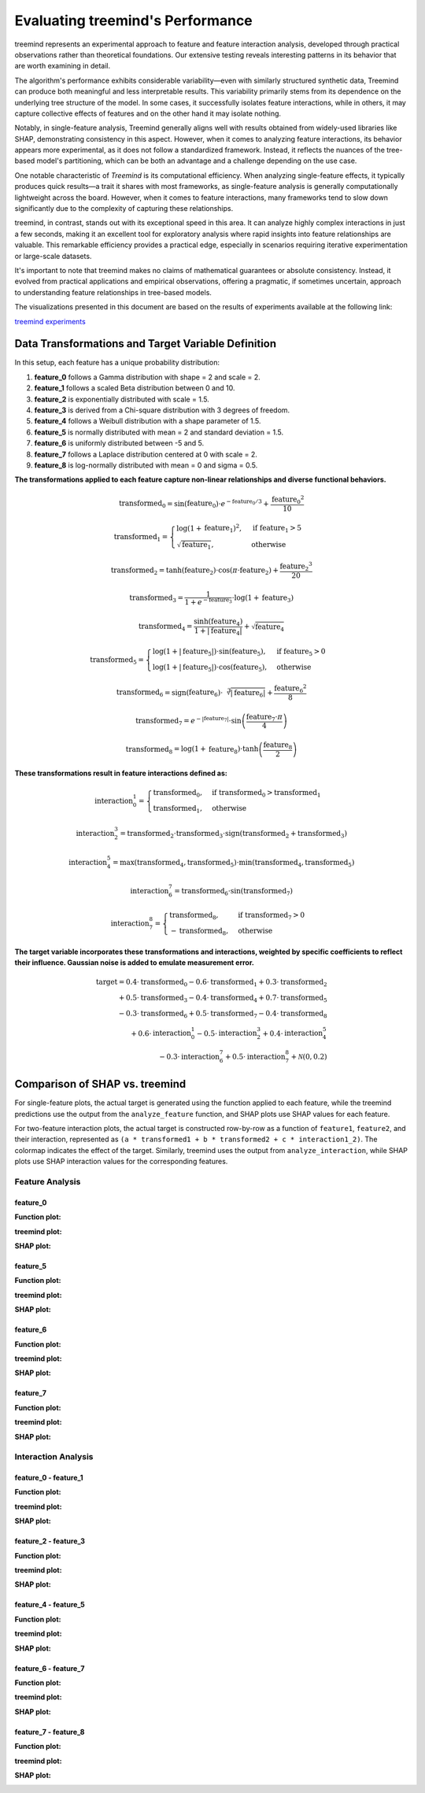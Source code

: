 Evaluating treemind's Performance
==================================
treemind represents an experimental approach to feature and feature interaction analysis, developed through practical observations rather 
than theoretical foundations. Our extensive testing reveals interesting patterns in its behavior that are worth examining in detail.


The algorithm's performance exhibits considerable variability—even with similarly structured synthetic data, Treemind can produce both 
meaningful and less interpretable results. This variability primarily stems from its dependence on the underlying tree structure of the 
model. In some cases, it successfully isolates feature interactions, while in others, it may capture collective effects of features and  
on the other hand it may isolate nothing. 

Notably, in single-feature analysis, Treemind generally aligns well with results obtained from widely-used libraries like SHAP, demonstrating 
consistency in this aspect. However, when it comes to analyzing feature interactions, its behavior appears more experimental, as it does not 
follow a standardized framework. Instead, it reflects the nuances of the tree-based model's partitioning, which can be both an advantage and 
a challenge depending on the use case.

One notable characteristic of *Treemind* is its computational efficiency. When analyzing single-feature effects, it typically produces quick 
results—a trait it shares with most frameworks, as single-feature analysis is generally computationally lightweight across the board. However,
when it comes to feature interactions, many frameworks tend to slow down significantly due to the complexity of capturing these relationships.

treemind, in contrast, stands out with its exceptional speed in this area. It can analyze highly complex interactions in just a few seconds,
making it an excellent tool for exploratory analysis where rapid insights into feature relationships are valuable. This remarkable efficiency 
provides a practical edge, especially in scenarios requiring iterative experimentation or large-scale datasets.

It's important to note that treemind makes no claims of mathematical guarantees or absolute consistency. Instead, it evolved from practical 
applications and empirical observations, offering a pragmatic, if sometimes uncertain, approach to understanding feature relationships in 
tree-based models.

The visualizations presented in this document are based on the results of experiments available at the following link:

`treemind experiments <https://github.com/sametcopur/treemind/blob/main/examples/>`_

Data Transformations and Target Variable Definition
---------------------------------------------------

In this setup, each feature has a unique probability distribution:

1. **feature_0** follows a Gamma distribution with shape = 2 and scale = 2.
2. **feature_1** follows a scaled Beta distribution between 0 and 10.
3. **feature_2** is exponentially distributed with scale = 1.5.
4. **feature_3** is derived from a Chi-square distribution with 3 degrees of freedom.
5. **feature_4** follows a Weibull distribution with a shape parameter of 1.5.
6. **feature_5** is normally distributed with mean = 2 and standard deviation = 1.5.
7. **feature_6** is uniformly distributed between -5 and 5.
8. **feature_7** follows a Laplace distribution centered at 0 with scale = 2.
9. **feature_8** is log-normally distributed with mean = 0 and sigma = 0.5.


**The transformations applied to each feature capture non-linear relationships and diverse functional behaviors.**

.. math::

   \text{transformed_0} = \sin(\text{feature_0}) \cdot e^{-\text{feature_0}/3} + \frac{\text{feature_0}^2}{10}

.. math::

   \text{transformed_1} = 
   \begin{cases}
   \log(1 + \text{feature_1})^2, & \text{if } \text{feature_1} > 5 \\
   \sqrt{\text{feature_1}}, & \text{otherwise}
   \end{cases}

.. math::

   \text{transformed_2} = \tanh(\text{feature_2}) \cdot \cos(\pi \cdot \text{feature_2}) + \frac{\text{feature_2}^3}{20}

.. math::

   \text{transformed_3} = \frac{1}{1 + e^{-\text{feature_3}}} \cdot \log(1 + \text{feature_3})

.. math::

   \text{transformed_4} = \frac{\sinh(\text{feature_4})}{1 + |\text{feature_4}|} + \sqrt{\text{feature_4}}

.. math::

   \text{transformed_5} = 
   \begin{cases}
   \log(1 + |\text{feature_5}|) \cdot \sin(\text{feature_5}), & \text{if } \text{feature_5} > 0 \\
   \log(1 + |\text{feature_5}|) \cdot \cos(\text{feature_5}), & \text{otherwise}
   \end{cases}

.. math::

   \text{transformed_6} = \text{sign}(\text{feature_6}) \cdot \sqrt[3]{|\text{feature_6}|} + \frac{\text{feature_6}^2}{8}

.. math::

   \text{transformed_7} = e^{-|\text{feature_7}|} \cdot \sin\left(\frac{\text{feature_7} \cdot \pi}{4}\right)

.. math::

   \text{transformed_8} = \log(1 + \text{feature_8}) \cdot \tanh\left(\frac{\text{feature_8}}{2}\right)


**These transformations result in feature interactions defined as:**

.. math::

   \text{interaction_0_1} = 
   \begin{cases}
   \text{transformed_0}, & \text{if } \text{transformed_0} > \text{transformed_1} \\
   \text{transformed_1}, & \text{otherwise}
   \end{cases}

.. math::

   \text{interaction_2_3} = \text{transformed_2} \cdot \text{transformed_3} \cdot \text{sign}(\text{transformed_2} + \text{transformed_3})

.. math::

   \text{interaction_4_5} = \max(\text{transformed_4}, \text{transformed_5}) \cdot \min(\text{transformed_4}, \text{transformed_5})

.. math::

   \text{interaction_6_7} = \text{transformed_6} \cdot \sin(\text{transformed_7})

.. math::

   \text{interaction_7_8} = 
   \begin{cases}
   \text{transformed_8}, & \text{if } \text{transformed_7} > 0 \\
   -\text{transformed_8}, & \text{otherwise}
   \end{cases}


**The target variable incorporates these transformations and interactions, weighted by specific coefficients to reflect their influence. Gaussian noise is added to emulate measurement error.**

.. math::

   \text{target} = 0.4 \cdot \text{transformed_0} - 0.6 \cdot \text{transformed_1} + 0.3 \cdot \text{transformed_2} \\
   + 0.5 \cdot \text{transformed_3} - 0.4 \cdot \text{transformed_4} + 0.7 \cdot \text{transformed_5} \\
   - 0.3 \cdot \text{transformed_6} + 0.5 \cdot \text{transformed_7} - 0.4 \cdot \text{transformed_8} \\
   + 0.6 \cdot \text{interaction_0_1} - 0.5 \cdot \text{interaction_2_3} + 0.4 \cdot \text{interaction_4_5} \\
   - 0.3 \cdot \text{interaction_6_7} + 0.5 \cdot \text{interaction_7_8} + \mathcal{N}(0, 0.2)

Comparison of SHAP vs. treemind
-------------------------------

For single-feature plots, the actual target is generated using the function applied to each feature, 
while the treemind predictions use the output from the ``analyze_feature`` function, and SHAP plots use SHAP values for each feature.

For two-feature interaction plots, the actual target is constructed row-by-row as a function of ``feature1``, ``feature2``, 
and their interaction, represented as ``(a * transformed1 + b * transformed2 + c * interaction1_2)``. The colormap indicates 
the effect of the target. Similarly, treemind uses the output from ``analyze_interaction``, while SHAP plots use SHAP interaction 
values for the corresponding features.


Feature Analysis
^^^^^^^^^^^^^^^^^

feature_0
""""""""""

**Function plot:**

.. image:: _static/experiment/feature_0_real.png
   :alt: Contribution of feature 0
   :width: 600px

**treemind plot:**

.. image:: _static/experiment/feature_0_treemind.png
   :alt: treemind's extracted values for feature 0
   :width: 600px

**SHAP plot:**

.. image:: _static/experiment/feature_0_shap.png
   :alt: SHAP values for feature 0
   :width: 600px

feature_5  
""""""""""

**Function plot:** 

.. image:: _static/experiment/feature_5_real.png  
   :alt: Contribution of feature 5  
   :width: 600px  

**treemind plot:**  

.. image:: _static/experiment/feature_5_treemind.png  
   :alt: treemind's extracted values for feature 5  
   :width: 600px  

**SHAP plot:**  

.. image:: _static/experiment/feature_5_shap.png  
   :alt: SHAP values for feature 5  
   :width: 600px  


feature_6  
""""""""""

**Function plot:**  

.. image:: _static/experiment/feature_6_real.png  
   :alt: Contribution of feature 6  
   :width: 600px  

**treemind plot:**  

.. image:: _static/experiment/feature_6_treemind.png  
   :alt: treemind's extracted values for feature 6  
   :width: 600px  

**SHAP plot:**  

.. image:: _static/experiment/feature_6_shap.png  
   :alt: SHAP values for feature 6  
   :width: 600px  


feature_7  
""""""""""

**Function plot:**  

.. image:: _static/experiment/feature_7_real.png  
   :alt: Contribution of feature 7  
   :width: 600px  

**treemind plot:**  

.. image:: _static/experiment/feature_7_treemind.png  
   :alt: treemind values for feature 7  
   :width: 600px 

**SHAP plot:**  

.. image:: _static/experiment/feature_7_shap.png  
   :alt: SHAP values for feature 7  
   :width: 600px  


Interaction Analysis
^^^^^^^^^^^^^^^^^^^^^

feature_0 - feature_1 
"""""""""""""""""""""

**Function plot:**  

.. image:: _static/experiment/interaction_0_1_real.png  
   :alt: Actual interaction values between feature 0 and feature 1
   :width: 600px  

**treemind plot:**  

.. image:: _static/experiment/interaction_0_1_treemind.png  
   :alt: treemind interaction values between feature 0 and feature 1
   :width: 600px  

**SHAP plot:**  

.. image:: _static/experiment/interaction_0_1_shap.png  
   :alt: SHAP interaction values between feature 0 and feature 1
   :width: 600px  

feature_2 - feature_3  
"""""""""""""""""""""""

**Function plot:**  

.. image:: _static/experiment/interaction_2_3_real.png  
   :alt: Actual interaction values between feature 2 and feature 3  
   :width: 600px  

**treemind plot:**  

.. image:: _static/experiment/interaction_2_3_treemind.png  
   :alt: treemind interaction values between feature 2 and feature 3  
   :width: 600px  

**SHAP plot:**  

.. image:: _static/experiment/interaction_2_3_shap.png  
   :alt: SHAP interaction values between feature 2 and feature 3  
   :width: 600px  

feature_4 - feature_5  
"""""""""""""""""""""""

**Function plot:**  

.. image:: _static/experiment/interaction_4_5_real.png  
   :alt: Actual interaction values between feature 4 and feature 5  
   :width: 600px  

**treemind plot:**  

.. image:: _static/experiment/interaction_4_5_treemind.png  
   :alt: treemind interaction values between feature 4 and feature 5  
   :width: 600px  

**SHAP plot:**  

.. image:: _static/experiment/interaction_4_5_shap.png  
   :alt: SHAP interaction values between feature 4 and feature 5  
   :width: 600px  

feature_6 - feature_7  
"""""""""""""""""""""""

**Function plot:**  

.. image:: _static/experiment/interaction_6_7_real.png  
   :alt: Actual interaction values between feature 6 and feature 7  
   :width: 600px  

**treemind plot:**  

.. image:: _static/experiment/interaction_6_7_treemind.png  
   :alt: treemind interaction values between feature 6 and feature 7  
   :width: 600px  

**SHAP plot:**  

.. image:: _static/experiment/interaction_6_7_shap.png  
   :alt: SHAP interaction values between feature 6 and feature 7  
   :width: 600px  

feature_7 - feature_8  
"""""""""""""""""""""""

**Function plot:**  

.. image:: _static/experiment/interaction_7_8_real.png  
   :alt: Actual interaction values between feature 7 and feature 8  
   :width: 600px  

**treemind plot:**  

.. image:: _static/experiment/interaction_7_8_treemind.png  
   :alt: treemind interaction values between feature 7 and feature 8  
   :width: 600px  

**SHAP plot:**  

.. image:: _static/experiment/interaction_7_8_shap.png  
   :alt: SHAP interaction values between feature 7 and feature 8  
   :width: 600px
